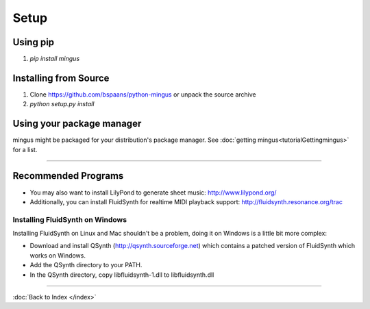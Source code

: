 ﻿Setup
=====

Using pip
----------

1. `pip install mingus`


Installing from Source
----------------------

1. Clone https://github.com/bspaans/python-mingus or unpack the source archive
2. `python setup.py install`



Using your package manager
--------------------------

mingus might be packaged for your distribution's package manager. See :doc:`getting mingus<tutorialGettingmingus>` for a list.


----


Recommended Programs
--------------------

* You may also want to install LilyPond to generate sheet music: http://www.lilypond.org/
* Additionally, you can install FluidSynth for realtime MIDI playback support: http://fluidsynth.resonance.org/trac

Installing FluidSynth on Windows
^^^^^^^^^^^^^^^^^^^^^^^^^^^^^^^^

Installing FluidSynth on Linux and Mac shouldn't be a problem, doing it on Windows is a little bit more complex:

* Download and install QSynth (http://qsynth.sourceforge.net) which contains a patched version of FluidSynth which works on Windows.
* Add the QSynth directory to your PATH.
* In the QSynth directory, copy libfluidsynth-1.dll to libfluidsynth.dll


----

:doc:`Back to Index </index>`
